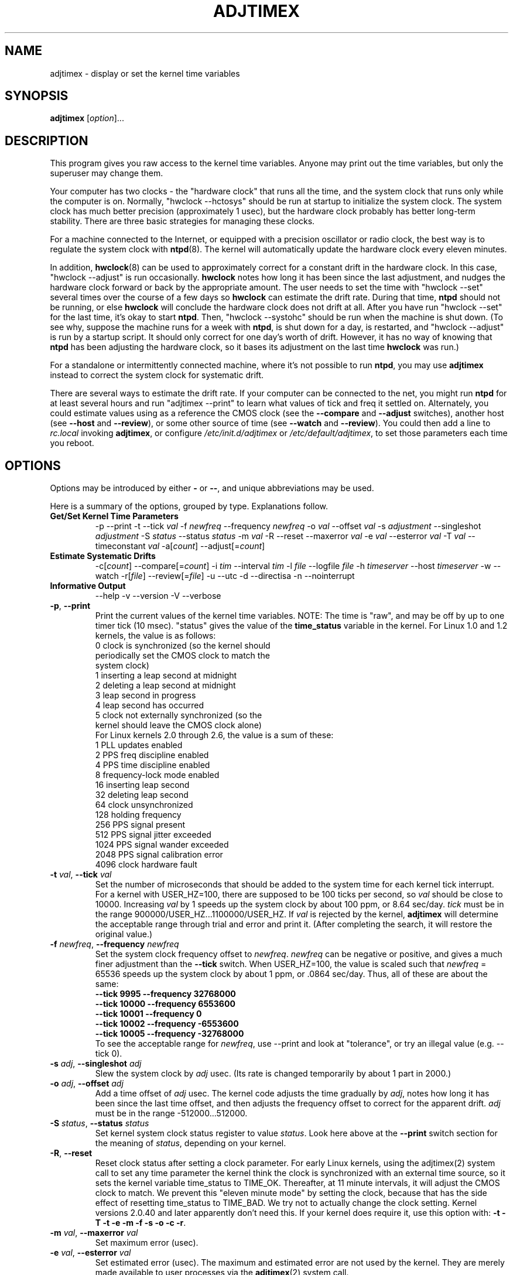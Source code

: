 .\"{{{  Title                      Emacs major mode should be: -*- nroff -*-
.TH ADJTIMEX 8 "August 7, 2008"
.\"}}}
.\"{{{  Name
.SH NAME
adjtimex \- display or set the kernel time variables
.\"}}}
.\"{{{  Synopsis
.SH SYNOPSIS
.ad l
.\" commands only
\fBadjtimex\fP [\fIoption\fP]...
.\"}}}
.\"{{{  Config
.SH DESCRIPTION
This program gives you raw access to the kernel time variables.  
Anyone may print out the time variables, but only the superuser
may change them.
.PP
Your computer has two clocks - the "hardware clock" that runs all the
time, and the system clock that runs only while the computer is on.
Normally, "hwclock --hctosys" should be run
at startup to initialize the system clock.  
The system clock has much better precision (approximately 1 usec), but
the hardware clock probably has better long-term stability.  There are
three basic strategies for managing these clocks.
.PP
For a machine connected to the Internet, or equipped with a precision
oscillator or radio clock, the best way is to regulate the system clock
with \fBntpd\fP(8).  The kernel will
automatically update the hardware clock every eleven minutes.  
.PP
In addition, \fBhwclock\fP(8) can be used to approximately correct for a
constant drift in the hardware clock.  In this case, "hwclock
\-\-adjust" is run occasionally. \fBhwclock\fP notes how long it has
been since the last adjustment, and nudges the hardware clock forward
or back by the appropriate amount.  The user needs to set the time
with "hwclock \-\-set" several times over the course of a few days so
\fBhwclock\fP can estimate the drift rate.  During that time,
\fBntpd\fP should not be running, or else \fBhwclock\fP will conclude
the hardware clock does not drift at all.  After you have run "hwclock
\-\-set" for the last time, it's okay to start \fBntpd\fP.  Then,
"hwclock \-\-systohc" should be run when the machine is shut down.  (To
see why, suppose the machine runs for a week with \fBntpd\fP, is shut
down for a day, is restarted, and "hwclock \-\-adjust" is run by a
startup script.  It should only correct for one day's worth of drift.
However, it has no way of knowing that \fBntpd\fP has been adjusting
the hardware clock, so it bases its adjustment on the last time
\fBhwclock\fP was run.)
.PP
For a standalone or intermittently connected machine, where it's not
possible to run \fBntpd\fP, you may use \fBadjtimex\fP instead to
correct the system clock for systematic drift.
.PP
There are several ways to estimate the drift rate.
If your computer can be connected to the net, you might run \fBntpd\fP
for at least several hours and run "adjtimex \-\-print" to learn
what values of tick and freq it settled on.  Alternately, you could
estimate values using as a reference the CMOS clock (see the
\fB\-\-compare\fP and \fB\-\-adjust\fP switches), another host (see
\fB\-\-host\fP and \fB\-\-review\fP), or some other source of time (see
\fB\-\-watch\fP and \fB\-\-review\fP).  You could then add a line to
\fIrc.local\fP invoking \fBadjtimex\fP, or configure
\fI/etc/init.d/adjtimex\fP or \fI/etc/default/adjtimex\fP, to set
those parameters each time you reboot.
.\"}}}
.\"{{{  Options
.SH OPTIONS
Options may be introduced by either \fB\-\fP or \fB\-\-\fP, and unique
abbreviations may be used.
.PP
Here is a summary of the options, grouped by type.  Explanations
follow.
.hy 0
.na
.TP
.B Get/Set Kernel Time Parameters
.br
\-p
\-\-print
\-t
.RI \-\-tick " val"
.RI \-f " newfreq"
.RI \-\-frequency " newfreq"
.RI \-o " val"
.RI \-\-offset " val"
.RI \-s " adjustment"
.RI \-\-singleshot " adjustment"
.RI \-S " status"
.RI \-\-status " status"
.RI \-m " val"
.RI \-R
.RI \-\-reset
.RI \-\-maxerror " val"
.RI \-e " val"
.RI \-\-esterror " val"
.RI \-T " val"
.RI \-\-timeconstant " val"
.RI \-a[ count ]
.RI \-\-adjust[= count ]
.TP
.B Estimate Systematic Drifts
.br
.RI \-c[ count ]
.RI \-\-compare[= count ]
.RI \-i " tim"
.RI \-\-interval " tim"
.RI \-l " file"
.RI \-\-logfile " file"
.RI \-h " timeserver"
.RI \-\-host " timeserver"
\-w
\-\-watch
\-r[\fIfile\fP]
\-\-review[=\fIfile\fP]
\-u
\-\-utc
\-d
\-\-directisa
\-n
\-\-nointerrupt
.TP
\fBInformative Output\fP
\-\-help
\-v
\-\-version
\-V
\-\-verbose
.br
.IP "\fB\-p\fP, \fB\-\-print\fP"
Print the current values of the kernel time variables.  NOTE: The time
is "raw", and may be off by up to one timer tick (10 msec).  "status"
gives the value of the \fBtime_status\fP variable in the kernel.  For
Linux 1.0 and 1.2 kernels, the value is as follows:
.nf
      0   clock is synchronized (so the kernel should 
          periodically set the CMOS clock to match the
          system clock)
      1   inserting a leap second at midnight
      2   deleting a leap second at midnight
      3   leap second in progress
      4   leap second has occurred
      5   clock not externally synchronized (so the 
          kernel should leave the CMOS clock alone)
.fi
For Linux kernels 2.0 through 2.6, the value is a sum of these:
.nf
      1   PLL updates enabled
      2   PPS freq discipline enabled
      4   PPS time discipline enabled
      8   frequency-lock mode enabled
     16   inserting leap second
     32   deleting leap second
     64   clock unsynchronized
    128   holding frequency
    256   PPS signal present
    512   PPS signal jitter exceeded
   1024   PPS signal wander exceeded
   2048   PPS signal calibration error
   4096   clock hardware fault
.fi
.IP "\fB\-t\fP \fIval\fP, \fB\-\-tick\fP \fIval\fP"
Set the number of microseconds that should be added to the system time
for each kernel tick interrupt.  For a kernel with USER_HZ=100, there
are supposed to be 100 ticks per second, so \fIval\fP should be close
to 10000.  Increasing \fIval\fP by 1 speeds up the system clock by
about 100 ppm, or 8.64 sec/day.  \fItick\fP must be in the range
900000/USER_HZ...1100000/USER_HZ.  If \fIval\fP is rejected by the
kernel, \fBadjtimex\fP will determine the acceptable range through
trial and error and print it.  (After completing the search, it will
restore the original value.)
.IP "\fB\-f\fP \fInewfreq\fP, \fB\-\-frequency\fP \fInewfreq\fP"
Set the system clock frequency offset to \fInewfreq\fP.  \fInewfreq\fP
can be negative or positive, and gives a much finer adjustment than
the \fB\-\-tick\fP switch.  When USER_HZ=100, the value is scaled such
that \fInewfreq\fP = 65536 speeds up the system clock by about 1 ppm,
or .0864 sec/day.  Thus, all of these are about the same:
.nf
     \fB\-\-tick  9995 \--frequency  32768000\fP
     \fB\-\-tick 10000 \--frequency   6553600\fP
     \fB\-\-tick 10001 \--frequency         0\fP
     \fB\-\-tick 10002 \--frequency  -6553600\fP
     \fB\-\-tick 10005 \--frequency -32768000\fP
.fi
To see the acceptable range for \fInewfreq\fP, use \-\-print and look at
"tolerance", or try an illegal value (e.g. \-\-tick 0).
.IP "\fB\-s\fP \fIadj\fP, \fB\-\-singleshot\fP \fIadj\fP"
Slew the system clock by \fIadj\fP usec.  
(Its rate is changed temporarily by about 1 part in 2000.)
.IP "\fB\-o\fP \fIadj\fP, \fB\-\-offset\fP \fIadj\fP" 
Add a time offset of \fIadj\fP usec.
The kernel code adjusts the time gradually by \fIadj\fP, 
notes how long it has been since the last time offset, 
and then adjusts the frequency offset to correct for the apparent drift.  
.\"The short range of this parameter makes it almost 
.\"totally useless except for use with ntpd:
\fIadj\fP must be in the range -512000...512000.
.IP "\fB\-S\fP \fIstatus\fP, \fB\-\-status\fP \fIstatus\fP"
Set kernel system clock status register to value \fIstatus\fP. Look here
above at the \fB\-\-print\fP switch section for the meaning of
\fIstatus\fP, depending on your kernel.
.IP "\fB\-R\fP, \fB\-\-reset\fP"
Reset clock status after setting a clock parameter.  For early Linux
kernels, using the adjtimex(2) system call to set any time parameter
the kernel think the clock is synchronized with an external time
source, so it sets the kernel variable time_status to TIME_OK.
Thereafter, at 11 minute intervals, it will adjust the CMOS clock to
match.  We prevent this "eleven minute mode" by setting the clock,
because that has the side effect of resetting time_status to TIME_BAD.
We try not to actually change the clock setting.  Kernel versions
2.0.40 and later apparently don't need this.  If your kernel does
require it, use this option with:
\fB\-t\fP 
\fB\-T\fP 
\fB\-t\fP 
\fB\-e\fP 
\fB\-m\fP 
\fB\-f\fP 
\fB\-s\fP 
\fB\-o\fP 
\fB\-c\fP 
\fB\-r\fP.
.IP "\fB\-m\fP \fIval\fP, \fB\-\-maxerror\fP \fIval\fP"
Set maximum error (usec). 
.IP "\fB\-e\fP \fIval\fP, \fB\-\-esterror\fP \fIval\fP"
Set estimated error (usec). 
The maximum and estimated error are not used by the kernel.
They are merely made available to user processes via the 
\fBadjtimex\fP(2) system call.
.IP "\fB\-T\fP \fIval\fP, \fB\-\-timeconstant\fP \fIval\fP"
Set phase locked loop (PLL) time constant. 
\fIval\fP determines the bandwidth or "stiffness"
of the PLL.  The effective PLL time constant will be a multiple of (2^\fIval\fP).  For room\-temperature quartz
oscillators, David Mills recommends the value 2,
which corresponds
to a PLL time constant of about 900 sec and a maximum update interval
of about 64 sec.  The maximum update interval scales directly with the
time constant, so that at the maximum time constant of 6, the
update interval can be as large as 1024 sec.

Values of \fIval\fP between zero and 2 give quick convergence; values
between 2 and 6 can be used to reduce network load, but at a modest cost
in accuracy. 
.IP "\fB\-c\fP[\fIcount\fP], \fB\-\-compare\fP[\fB=\fP\fIcount\fP]"
Periodically compare the system clock with the CMOS clock.  After the
first two calls, print values for tick and frequency offset that would
bring the system clock into approximate agreement with the CMOS clock.
CMOS clock readings are adjusted for systematic drift using using the
correction in \fI/etc/adjtime\fP \(em see \fBhwclock\fP(8).  The
interval between comparisons is 10 seconds, unless changed by the
\fB\-\-interval\fP switch.  The optional argument is the number of
comparisons.  (If the argument is supplied, the "\fB=\fP" is
required.)  If the CMOS clock and the system clock differ by more than
six minutes, \fBadjtimex\fP will try shifting the time from the CMOS
clock by some multiple of one hour, up to plus or minus 13 hours in
all.  This should allow correct operation, including logging, if the
\-\-utc switch was used when the CMOS clock is set to local time (or
vice-versa), or if summer time has started or stopped since the CMOS
clock was last set.
.IP "\fB\-a\fP[\fP\fIcount\fP], \fB\-\-adjust\fP[\fB=\fP\fIcount\fP]"
By itself, same as \fB\-\-compare\fP, except the recommended values are
actually installed after every third comparison.  With \fB\-\-review\fP,
the tick and frequency are set to the least\-squares estimates.  (In
the latter case, any \fIcount\fP value is ignored.)
.IP "\fB\-i\fP \fItim\fP, \fB\-\-interval\fP \fItim\fP"
Set the interval in seconds between clock comparisons for the
\fB\-\-compare\fP and \fB\-\-adjust\fP options.
.IP "\fB\-u\fP, \fB\-\-utc\fP"
The CMOS clock is set to UTC (universal time) rather than local time.
.IP "\fB\-d\fP, \fB\-\-directisa\fP"
To read the CMOS clock accurately, \fBadjtimex\fP usually accesses the
clock via the /dev/rtc device driver of the kernel, and makes use of its
CMOS update-ended interrupt to detect the beginning of seconds. It
will also try /dev/rtc0 (for udev), /dev/misc/rtc (for the obsolete
devfs) and possibly others.  When the
/dev/rtc driver is absent, or when the interrupt is not available,
\fBadjtimex\fP can sometimes automatically fallback to a direct access
method. This method detects the start of seconds by polling the
update\-in\-progress (UIP) flag of the CMOS clock. You can force this
direct access to the CMOS chip with the \fB\-\-directisa\fP switch.

Note that the /dev/rtc interrupt method is more accurate, less sensible
to perturbations due to system load, cleaner, cheaper, and is generally
better than the direct access method. It is advisable to not use the
\fB\-\-directisa\fP switch, unless the CMOS chip or the motherboard
don't properly provide the necessary interrupt.
.IP "\fB\-n\fP, \fB\-\-nointerrupt\fP"
Force immediate use of busywait access method, without first waiting
for the interrupt timeout.
.IP "\fB\-l\fP[\fIfile\fP], \fB\-\-log\fP[\fB=\fP\fIfile\fP]"
Save the current values of the system and CMOS clocks, and optionally
a reference time, to \fIfile\fP (default \fI/var/log/clocks.log\fP).
The reference time is taken from a network timeserver (see the
\fB\-\-host\fP switch) or supplied by the user (see the \fB\-\-watch\fP
switch).
.IP "\fB\-h\fP \fItimeserver\fP, \fB\-\-host\fP \fItimeserver\fP"
Use \fBntpdate\fP to query the given timeserver for the current time.
This will fail if \fItimeserver\fP is not running a Network Time
Protocol (NTP) server, or if that server is not synchronized.  Implies
\fB\-\-log\fP.
.IP "\fB\-w\fP, \fB\-\-watch\fP"
Ask for a keypress when the user knows the time, then ask what that
time was, and its approximate accuracy.  Implies \fB\-\-log\fP.
.IP "\fB\-r\fP[\fIfile\fP], \fB\-\-review\fP[\fB=\fP\fIfile\fP]"
Review the clock log \fIfile\fP (default \fI/var/log/clocks.log\fP)
and estimate, if possible, the rates of the CMOS and system clocks.
Calculate least\-squares rates using all suitable log entries.  Suggest
corrections to adjust for systematic drift.  With \fB\-\-adjust\fP, the
frequency and tick are set to the suggested values.  (The CMOS clock
correction is not changed.)
.IP "\fB\-V\fP, \fB\-\-verbose\fP"
Increase verbosity.
.IP "\fB\-\-help\fP"
Print the program options.
.IP "\fB\-v\fP, \fB\-\-version\fP"
Print the program version.
.PP
.\"}}}
.\"{{{  Examples
.SH EXAMPLES
If your system clock gained 8 seconds in 24 hours, you
could set the tick to 9999, and then it would lose 0.64 seconds a day
(that is, 1 tick unit = 8.64 seconds per day).
To correct the rest of the error, you could set the frequency offset to
(2^16)*0.64/.0864 = 485452.  Thus, putting the following
in rc.local would approximately correct the system clock:

.nf
     adjtimex  --tick 9999  --freq 485452
.fi
.PP
.\"}}}
.\"{{{  Notes
.SH NOTES
\fBadjtimex\fP adjusts only the system clock \(em the one that runs
while the computer is powered up.  To set or regulate the CMOS clock,
see \fBhwclock\fP(8).
.\"}}}
.\"{{{  Author
.SH AUTHORS
Steven S. Dick <ssd at nevets.oau.org>, 
Jim Van Zandt <jrv at comcast.net>.
.\"}}}
.\"{{{  See also
.SH "SEE ALSO"
.BR date "(1L), " gettimeofday "(2), " settimeofday "(2), " 
.BR hwclock "(8), " ntpdate "(8), " ntpd "(8), "
\fI/usr/src/linux/include/linux/timex.h,
/usr/src/linux/include/linux/sched.h,
/usr/src/linux/kernel/time.c,
/usr/src/linux/kernel/sched.c\fP
.\"}}}
